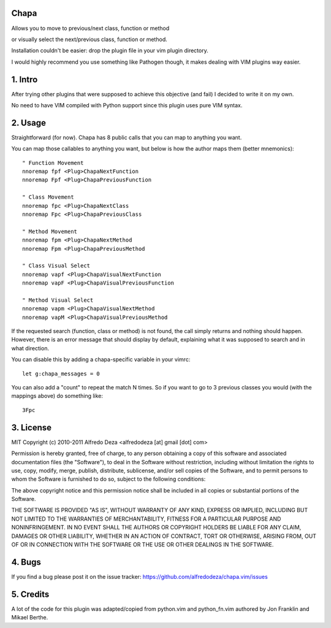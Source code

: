 Chapa
=====
Allows you to move to previous/next class, function or method 

or visually select the next/previous class, function or method. 

Installation couldn't be easier: drop the plugin file in your vim plugin 
directory.

I would highly recommend you use something like Pathogen though, it 
makes dealing with VIM plugins way easier.

1. Intro                                 
==============================================================================

After trying other plugins that were supposed to achieve this objective (and 
fail) I decided to write it on my own. 

No need to have VIM compiled with Python support since this plugin uses 
pure VIM syntax.

2. Usage                                
==============================================================================

Straightforward (for now). Chapa has 8 public calls that you can map to 
anything you want. 

You can map those callables to anything you want, but below is how the 
author maps them (better mnemonics)::

  " Function Movement
  nnoremap fpf <Plug>ChapaNextFunction
  nnoremap Fpf <Plug>ChapaPreviousFunction

  " Class Movement
  nnoremap fpc <Plug>ChapaNextClass
  nnoremap Fpc <Plug>ChapaPreviousClass

  " Method Movement
  nnoremap fpm <Plug>ChapaNextMethod
  nnoremap Fpm <Plug>ChapaPreviousMethod

  " Class Visual Select
  nnoremap vapf <Plug>ChapaVisualNextFunction
  nnoremap vapF <Plug>ChapaVisualPreviousFunction

  " Method Visual Select
  nnoremap vapm <Plug>ChapaVisualNextMethod
  nnoremap vapM <Plug>ChapaVisualPreviousMethod


If the requested search (function, class or method) is not found, the call simply 
returns and nothing should happen. However, there is an error message that should 
display by default, explaining what it was supposed to search and in what 
direction.

You can disable this by adding a chapa-specific variable in your vimrc::

  let g:chapa_messages = 0

You can also add a "count" to repeat the match N times. So if you want to go 
to 3 previous classes you would (with the mappings above) do something like::

  3Fpc

3. License                             
==============================================================================

MIT
Copyright (c) 2010-2011 Alfredo Deza <alfredodeza [at] gmail [dot] com>

Permission is hereby granted, free of charge, to any person obtaining a copy
of this software and associated documentation files (the "Software"), to deal
in the Software without restriction, including without limitation the rights
to use, copy, modify, merge, publish, distribute, sublicense, and/or sell
copies of the Software, and to permit persons to whom the Software is
furnished to do so, subject to the following conditions:

The above copyright notice and this permission notice shall be included in
all copies or substantial portions of the Software.

THE SOFTWARE IS PROVIDED "AS IS", WITHOUT WARRANTY OF ANY KIND, EXPRESS OR
IMPLIED, INCLUDING BUT NOT LIMITED TO THE WARRANTIES OF MERCHANTABILITY,
FITNESS FOR A PARTICULAR PURPOSE AND NONINFRINGEMENT. IN NO EVENT SHALL THE
AUTHORS OR COPYRIGHT HOLDERS BE LIABLE FOR ANY CLAIM, DAMAGES OR OTHER
LIABILITY, WHETHER IN AN ACTION OF CONTRACT, TORT OR OTHERWISE, ARISING FROM,
OUT OF OR IN CONNECTION WITH THE SOFTWARE OR THE USE OR OTHER DEALINGS IN
THE SOFTWARE.

4. Bugs                               
==============================================================================

If you find a bug please post it on the issue tracker:
https://github.com/alfredodeza/chapa.vim/issues

5. Credits                           
==============================================================================

A lot of the code for this plugin was adapted/copied from python.vim 
and python_fn.vim authored by Jon Franklin and Mikael Berthe. 

